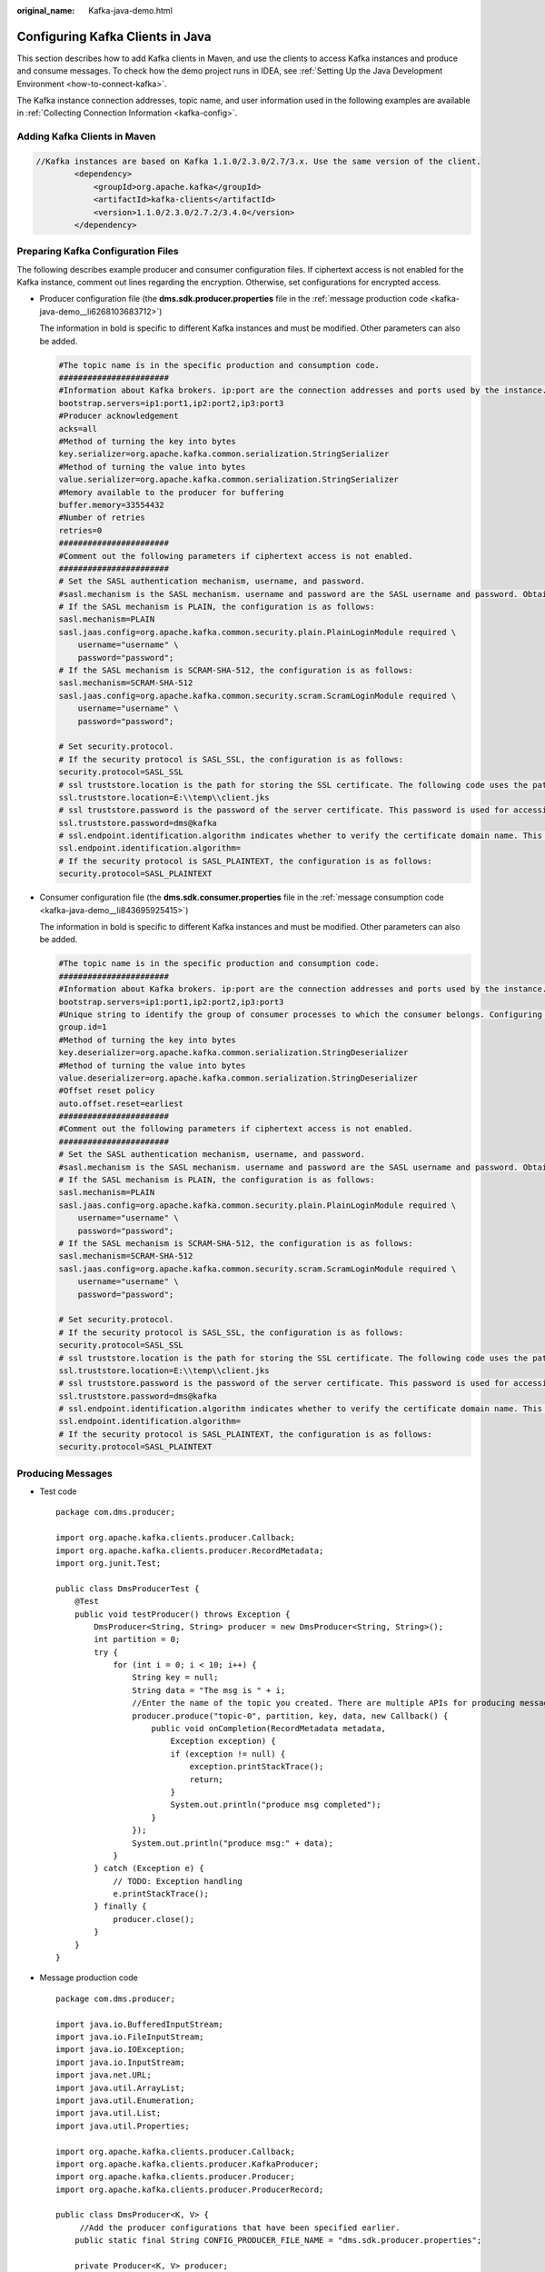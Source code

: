 :original_name: Kafka-java-demo.html

.. _Kafka-java-demo:

Configuring Kafka Clients in Java
=================================

This section describes how to add Kafka clients in Maven, and use the clients to access Kafka instances and produce and consume messages. To check how the demo project runs in IDEA, see :ref:`Setting Up the Java Development Environment <how-to-connect-kafka>`.

The Kafka instance connection addresses, topic name, and user information used in the following examples are available in :ref:`Collecting Connection Information <kafka-config>`.

Adding Kafka Clients in Maven
-----------------------------

.. code-block::

   //Kafka instances are based on Kafka 1.1.0/2.3.0/2.7/3.x. Use the same version of the client.
           <dependency>
               <groupId>org.apache.kafka</groupId>
               <artifactId>kafka-clients</artifactId>
               <version>1.1.0/2.3.0/2.7.2/3.4.0</version>
           </dependency>

Preparing Kafka Configuration Files
-----------------------------------

The following describes example producer and consumer configuration files. If ciphertext access is not enabled for the Kafka instance, comment out lines regarding the encryption. Otherwise, set configurations for encrypted access.

-  .. _kafka-java-demo__li106711612652:

   Producer configuration file (the **dms.sdk.producer.properties** file in the :ref:`message production code <kafka-java-demo__li6268103683712>`)

   The information in bold is specific to different Kafka instances and must be modified. Other parameters can also be added.

   .. code-block::

      #The topic name is in the specific production and consumption code.
      #######################
      #Information about Kafka brokers. ip:port are the connection addresses and ports used by the instance. The values can be obtained by referring to the "Collecting Connection Information" section. Example: bootstrap.servers=100.xxx.xxx.87:909x,100.xxx.xxx.69:909x,100.xxx.xxx.155:909x
      bootstrap.servers=ip1:port1,ip2:port2,ip3:port3
      #Producer acknowledgement
      acks=all
      #Method of turning the key into bytes
      key.serializer=org.apache.kafka.common.serialization.StringSerializer
      #Method of turning the value into bytes
      value.serializer=org.apache.kafka.common.serialization.StringSerializer
      #Memory available to the producer for buffering
      buffer.memory=33554432
      #Number of retries
      retries=0
      #######################
      #Comment out the following parameters if ciphertext access is not enabled.
      #######################
      # Set the SASL authentication mechanism, username, and password.
      #sasl.mechanism is the SASL mechanism. username and password are the SASL username and password. Obtain them by referring to section "Collecting Connection Information". For security purposes, you are advised to encrypt the username and password.
      # If the SASL mechanism is PLAIN, the configuration is as follows:
      sasl.mechanism=PLAIN
      sasl.jaas.config=org.apache.kafka.common.security.plain.PlainLoginModule required \
          username="username" \
          password="password";
      # If the SASL mechanism is SCRAM-SHA-512, the configuration is as follows:
      sasl.mechanism=SCRAM-SHA-512
      sasl.jaas.config=org.apache.kafka.common.security.scram.ScramLoginModule required \
          username="username" \
          password="password";

      # Set security.protocol.
      # If the security protocol is SASL_SSL, the configuration is as follows:
      security.protocol=SASL_SSL
      # ssl truststore.location is the path for storing the SSL certificate. The following code uses the path format in Windows as an example. Change the path format based on the actual running environment.
      ssl.truststore.location=E:\\temp\\client.jks
      # ssl truststore.password is the password of the server certificate. This password is used for accessing the JKS file generated by Java.
      ssl.truststore.password=dms@kafka
      # ssl.endpoint.identification.algorithm indicates whether to verify the certificate domain name. This parameter must be left blank, which indicates disabling domain name verification.
      ssl.endpoint.identification.algorithm=
      # If the security protocol is SASL_PLAINTEXT, the configuration is as follows:
      security.protocol=SASL_PLAINTEXT

-  Consumer configuration file (the **dms.sdk.consumer.properties** file in the :ref:`message consumption code <kafka-java-demo__li843695925415>`)

   The information in bold is specific to different Kafka instances and must be modified. Other parameters can also be added.

   .. code-block::

      #The topic name is in the specific production and consumption code.
      #######################
      #Information about Kafka brokers. ip:port are the connection addresses and ports used by the instance. The values can be obtained by referring to the "Collecting Connection Information" section. Example: bootstrap.servers=100.xxx.xxx.87:909x,100.xxx.xxx.69:909x,100.xxx.xxx.155:909x
      bootstrap.servers=ip1:port1,ip2:port2,ip3:port3
      #Unique string to identify the group of consumer processes to which the consumer belongs. Configuring the same group.id for different processes indicates that the processes belong to the same consumer group.
      group.id=1
      #Method of turning the key into bytes
      key.deserializer=org.apache.kafka.common.serialization.StringDeserializer
      #Method of turning the value into bytes
      value.deserializer=org.apache.kafka.common.serialization.StringDeserializer
      #Offset reset policy
      auto.offset.reset=earliest
      #######################
      #Comment out the following parameters if ciphertext access is not enabled.
      #######################
      # Set the SASL authentication mechanism, username, and password.
      #sasl.mechanism is the SASL mechanism. username and password are the SASL username and password. Obtain them by referring to section "Collecting Connection Information". For security purposes, you are advised to encrypt the username and password.
      # If the SASL mechanism is PLAIN, the configuration is as follows:
      sasl.mechanism=PLAIN
      sasl.jaas.config=org.apache.kafka.common.security.plain.PlainLoginModule required \
          username="username" \
          password="password";
      # If the SASL mechanism is SCRAM-SHA-512, the configuration is as follows:
      sasl.mechanism=SCRAM-SHA-512
      sasl.jaas.config=org.apache.kafka.common.security.scram.ScramLoginModule required \
          username="username" \
          password="password";

      # Set security.protocol.
      # If the security protocol is SASL_SSL, the configuration is as follows:
      security.protocol=SASL_SSL
      # ssl truststore.location is the path for storing the SSL certificate. The following code uses the path format in Windows as an example. Change the path format based on the actual running environment.
      ssl.truststore.location=E:\\temp\\client.jks
      # ssl truststore.password is the password of the server certificate. This password is used for accessing the JKS file generated by Java.
      ssl.truststore.password=dms@kafka
      # ssl.endpoint.identification.algorithm indicates whether to verify the certificate domain name. This parameter must be left blank, which indicates disabling domain name verification.
      ssl.endpoint.identification.algorithm=
      # If the security protocol is SASL_PLAINTEXT, the configuration is as follows:
      security.protocol=SASL_PLAINTEXT

Producing Messages
------------------

-  Test code

   ::

      package com.dms.producer;

      import org.apache.kafka.clients.producer.Callback;
      import org.apache.kafka.clients.producer.RecordMetadata;
      import org.junit.Test;

      public class DmsProducerTest {
          @Test
          public void testProducer() throws Exception {
              DmsProducer<String, String> producer = new DmsProducer<String, String>();
              int partition = 0;
              try {
                  for (int i = 0; i < 10; i++) {
                      String key = null;
                      String data = "The msg is " + i;
                      //Enter the name of the topic you created. There are multiple APIs for producing messages. For details, see the Kafka official website or the following code.
                      producer.produce("topic-0", partition, key, data, new Callback() {
                          public void onCompletion(RecordMetadata metadata,
                              Exception exception) {
                              if (exception != null) {
                                  exception.printStackTrace();
                                  return;
                              }
                              System.out.println("produce msg completed");
                          }
                      });
                      System.out.println("produce msg:" + data);
                  }
              } catch (Exception e) {
                  // TODO: Exception handling
                  e.printStackTrace();
              } finally {
                  producer.close();
              }
          }
      }

-  .. _kafka-java-demo__li6268103683712:

   Message production code

   ::

      package com.dms.producer;

      import java.io.BufferedInputStream;
      import java.io.FileInputStream;
      import java.io.IOException;
      import java.io.InputStream;
      import java.net.URL;
      import java.util.ArrayList;
      import java.util.Enumeration;
      import java.util.List;
      import java.util.Properties;

      import org.apache.kafka.clients.producer.Callback;
      import org.apache.kafka.clients.producer.KafkaProducer;
      import org.apache.kafka.clients.producer.Producer;
      import org.apache.kafka.clients.producer.ProducerRecord;

      public class DmsProducer<K, V> {
           //Add the producer configurations that have been specified earlier.
          public static final String CONFIG_PRODUCER_FILE_NAME = "dms.sdk.producer.properties";

          private Producer<K, V> producer;

          DmsProducer(String path)
          {
              Properties props = new Properties();
              try {
                  InputStream in = new BufferedInputStream(new FileInputStream(path));
                  props.load(in);
              }catch (IOException e)
              {
                  e.printStackTrace();
                  return;
              }
              producer = new KafkaProducer<K,V>(props);
          }
          DmsProducer()
          {
              Properties props = new Properties();
              try {
                  props = loadFromClasspath(CONFIG_PRODUCER_FILE_NAME);
              }catch (IOException e)
              {
                  e.printStackTrace();
                  return;
              }
              producer = new KafkaProducer<K,V>(props);
          }

          /**
           * Producing messages
           *
           * @param topic        Topic
           * @param partition    partition
           * @param key          Message key
           * @param data         Message data
           */
          public void produce(String topic, Integer partition, K key, V data)
          {
              produce(topic, partition, key, data, null, (Callback)null);
          }

          /**
           * Producing messages
           *
           * @param topic        Topic
           * @param partition    partition
           * @param key          Message key
           * @param data         Message data
           * @param timestamp    timestamp
           */
          public void produce(String topic, Integer partition, K key, V data, Long timestamp)
          {
              produce(topic, partition, key, data, timestamp, (Callback)null);
          }
          /**
           * Producing messages
           *
           * @param topic        Topic
           * @param partition    partition
           * @param key          Message key
           * @param data         Message data
           * @param callback    callback
           */
          public void produce(String topic, Integer partition, K key, V data, Callback callback)
          {
              produce(topic, partition, key, data, null, callback);
          }

          public void produce(String topic, V data)
          {
              produce(topic, null, null, data, null, (Callback)null);
          }

          /**
           * Producing messages
           *
           * @param topic        Topic
           * @param partition    partition
           * @param key          Message key
           * @param data         Message data
           * @param timestamp    timestamp
           * @param callback    callback
           */
          public void produce(String topic, Integer partition, K key, V data, Long timestamp, Callback callback)
          {
              ProducerRecord<K, V> kafkaRecord =
                      timestamp == null ? new ProducerRecord<K, V>(topic, partition, key, data)
                              : new ProducerRecord<K, V>(topic, partition, timestamp, key, data);
              produce(kafkaRecord, callback);
          }

          public void produce(ProducerRecord<K, V> kafkaRecord)
          {
              produce(kafkaRecord, (Callback)null);
          }

          public void produce(ProducerRecord<K, V> kafkaRecord, Callback callback)
          {
              producer.send(kafkaRecord, callback);
          }

          public void close()
          {
              producer.close();
          }

          /**
           * get classloader from thread context if no classloader found in thread
           * context return the classloader which has loaded this class
           *
           * @return classloader
           */
          public static ClassLoader getCurrentClassLoader()
          {
              ClassLoader classLoader = Thread.currentThread()
                      .getContextClassLoader();
              if (classLoader == null)
              {
                  classLoader = DmsProducer.class.getClassLoader();
              }
              return classLoader;
          }

          /**
           * Load configuration information from classpath.
           *
           * @param configFileName Configuration file name
           * @return Configuration information
           * @throws IOException
           */
          public static Properties loadFromClasspath(String configFileName) throws IOException
          {
              ClassLoader classLoader = getCurrentClassLoader();
              Properties config = new Properties();

              List<URL> properties = new ArrayList<URL>();
              Enumeration<URL> propertyResources = classLoader
                      .getResources(configFileName);
              while (propertyResources.hasMoreElements())
              {
                  properties.add(propertyResources.nextElement());
              }

              for (URL url : properties)
              {
                  InputStream is = null;
                  try
                  {
                      is = url.openStream();
                      config.load(is);
                  }
                  finally
                  {
                      if (is != null)
                      {
                          is.close();
                          is = null;
                      }
                  }
              }

              return config;
          }
      }

Consuming Messages
------------------

-  Test code

   ::

      package com.dms.consumer;

      import org.apache.kafka.clients.consumer.ConsumerRecord;
      import org.apache.kafka.clients.consumer.ConsumerRecords;
      import org.junit.Test;
      import java.util.Arrays;

      public class DmsConsumerTest {
          @Test
          public void testConsumer() throws Exception {
              DmsConsumer consumer = new DmsConsumer();
              consumer.consume(Arrays.asList("topic-0"));
              try {
                  for (int i = 0; i < 10; i++){
                      ConsumerRecords<Object, Object> records = consumer.poll(1000);
                      System.out.println("the numbers of topic:" + records.count());
                      for (ConsumerRecord<Object, Object> record : records)
                      {
                          System.out.println(record.toString());
                      }
                  }
              }catch (Exception e)
              {
                  // TODO: Exception handling
                  e.printStackTrace();
              }finally {
                  consumer.close();
              }
          }
      }

-  .. _kafka-java-demo__li843695925415:

   Message consumption code

   ::

      package com.dms.consumer;

      import org.apache.kafka.clients.consumer.ConsumerRecords;
      import org.apache.kafka.clients.consumer.KafkaConsumer;
      import java.io.BufferedInputStream;
      import java.io.FileInputStream;
      import java.io.IOException;
      import java.io.InputStream;
      import java.net.URL;
      import java.util.*;

      public class DmsConsumer {

          public static final String CONFIG_CONSUMER_FILE_NAME = "dms.sdk.consumer.properties";

          private KafkaConsumer<Object, Object> consumer;

          DmsConsumer(String path)
          {
              Properties props = new Properties();
              try {
                  InputStream in = new BufferedInputStream(new FileInputStream(path));
                  props.load(in);
              }catch (IOException e)
              {
                  e.printStackTrace();
                  return;
              }
              consumer = new KafkaConsumer<Object, Object>(props);
          }

          DmsConsumer()
          {
              Properties props = new Properties();
              try {
                  props = loadFromClasspath(CONFIG_CONSUMER_FILE_NAME);
              }catch (IOException e)
              {
                  e.printStackTrace();
                  return;
              }
              consumer = new KafkaConsumer<Object, Object>(props);
          }
          public void consume(List topics)
          {
              consumer.subscribe(topics);
          }

          public ConsumerRecords<Object, Object> poll(long timeout)
          {
              return consumer.poll(timeout);
          }

          public void close()
          {
              consumer.close();
          }

          /**
           * get classloader from thread context if no classloader found in thread
           * context return the classloader which has loaded this class
           *
           * @return classloader
           */
          public static ClassLoader getCurrentClassLoader()
          {
              ClassLoader classLoader = Thread.currentThread()
                      .getContextClassLoader();
              if (classLoader == null)
              {
                  classLoader = DmsConsumer.class.getClassLoader();
              }
              return classLoader;
          }

          /**
           * Load configuration information from classpath.
           *
           * @param configFileName Configuration file name
           * @return Configuration information
           * @throws IOException
           */
          public static Properties loadFromClasspath(String configFileName) throws IOException
          {
              ClassLoader classLoader = getCurrentClassLoader();
              Properties config = new Properties();

              List<URL> properties = new ArrayList<URL>();
              Enumeration<URL> propertyResources = classLoader
                      .getResources(configFileName);
              while (propertyResources.hasMoreElements())
              {
                  properties.add(propertyResources.nextElement());
              }

              for (URL url : properties)
              {
                  InputStream is = null;
                  try
                  {
                      is = url.openStream();
                      config.load(is);
                  }
                  finally
                  {
                      if (is != null)
                      {
                          is.close();
                          is = null;
                      }
                  }
              }

              return config;
          }
      }
